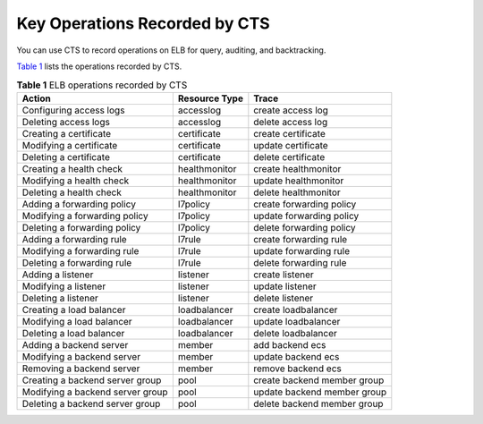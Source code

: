 Key Operations Recorded by CTS
==============================

You can use CTS to record operations on ELB for query, auditing, and backtracking.

`Table 1 <#elb_ug_sj_0001__table1419082716297>`__ lists the operations recorded by CTS.



.. _elb_ug_sj_0001__table1419082716297:

.. table:: **Table 1** ELB operations recorded by CTS

   ================================ ============= ===========================
   Action                           Resource Type Trace
   ================================ ============= ===========================
   Configuring access logs          accesslog     create access log
   Deleting access logs             accesslog     delete access log
   Creating a certificate           certificate   create certificate
   Modifying a certificate          certificate   update certificate
   Deleting a certificate           certificate   delete certificate
   Creating a health check          healthmonitor create healthmonitor
   Modifying a health check         healthmonitor update healthmonitor
   Deleting a health check          healthmonitor delete healthmonitor
   Adding a forwarding policy       l7policy      create forwarding policy
   Modifying a forwarding policy    l7policy      update forwarding policy
   Deleting a forwarding policy     l7policy      delete forwarding policy
   Adding a forwarding rule         l7rule        create forwarding rule
   Modifying a forwarding rule      l7rule        update forwarding rule
   Deleting a forwarding rule       l7rule        delete forwarding rule
   Adding a listener                listener      create listener
   Modifying a listener             listener      update listener
   Deleting a listener              listener      delete listener
   Creating a load balancer         loadbalancer  create loadbalancer
   Modifying a load balancer        loadbalancer  update loadbalancer
   Deleting a load balancer         loadbalancer  delete loadbalancer
   Adding a backend server          member        add backend ecs
   Modifying a backend server       member        update backend ecs
   Removing a backend server        member        remove backend ecs
   Creating a backend server group  pool          create backend member group
   Modifying a backend server group pool          update backend member group
   Deleting a backend server group  pool          delete backend member group
   ================================ ============= ===========================
